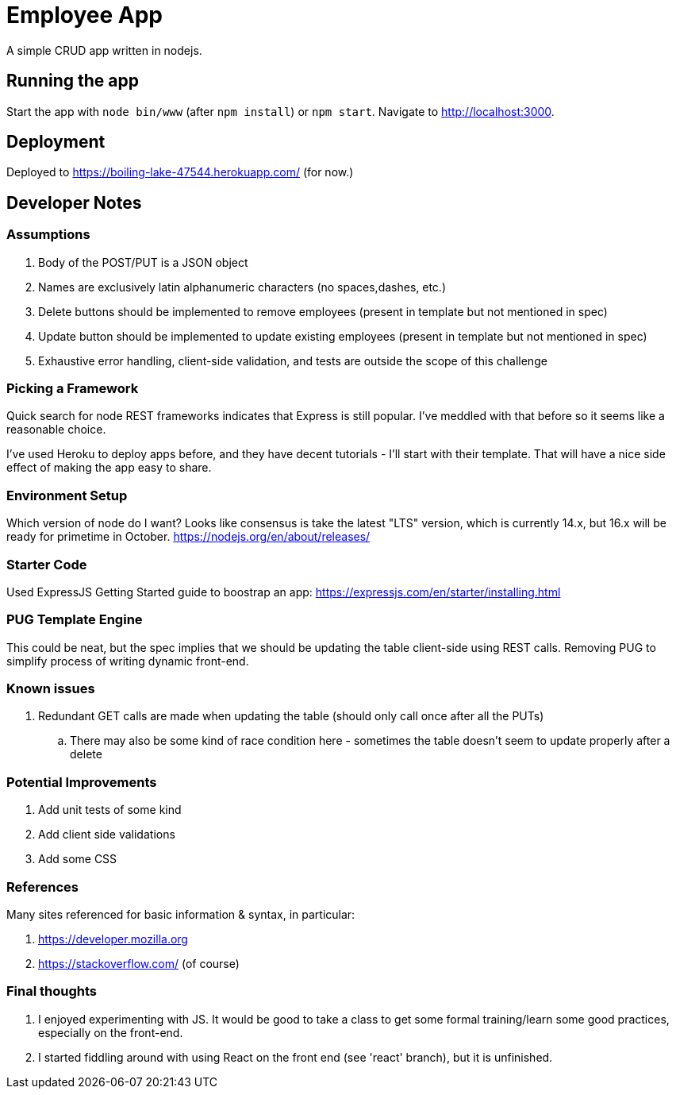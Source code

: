 = Employee App

A simple CRUD app written in nodejs.

== Running the app

Start the app with `node bin/www` (after `npm install`) or `npm start`. Navigate to http://localhost:3000.

== Deployment

Deployed to https://boiling-lake-47544.herokuapp.com/ (for now.)

== Developer Notes

=== Assumptions
. Body of the POST/PUT is a JSON object
. Names are exclusively latin alphanumeric characters (no spaces,dashes, etc.)
. Delete buttons should be implemented to remove employees (present in template but not mentioned in spec)
. Update button should be implemented to update existing employees (present in template but not mentioned in spec)
. Exhaustive error handling, client-side validation, and tests are outside the scope of this challenge

=== Picking a Framework

Quick search for node REST frameworks indicates that Express is still popular. I've meddled with that before so it seems like a reasonable choice.

I've used Heroku to deploy apps before, and they have decent tutorials - I'll start with their template. That will have a nice side effect of making the app easy to share.

=== Environment Setup

Which version of node do I want? Looks like consensus is take the latest "LTS" version, which is currently 14.x, but 16.x will be ready for primetime in October.
https://nodejs.org/en/about/releases/

=== Starter Code

Used ExpressJS Getting Started guide to boostrap an app:
https://expressjs.com/en/starter/installing.html

=== PUG Template Engine

This could be neat, but the spec implies that we should be updating the table client-side using REST calls.
Removing PUG to simplify process of writing dynamic front-end.

=== Known issues
. Redundant GET calls are made when updating the table (should only call once after all the PUTs)
.. There may also be some kind of race condition here - sometimes the table doesn't seem to update properly after a delete

=== Potential Improvements
. Add unit tests of some kind
. Add client side validations
. Add some CSS

=== References
Many sites referenced for basic information & syntax, in particular:

. https://developer.mozilla.org
. https://stackoverflow.com/ (of course)

=== Final thoughts
. I enjoyed experimenting with JS.
It would be good to take a class to get some formal training/learn some good practices, especially on the front-end.
. I started fiddling around with using React on the front end (see 'react' branch), but it is unfinished.
